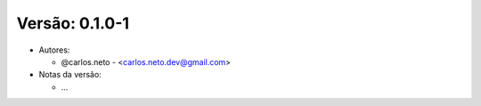 Versão: 0.1.0-1
===============

-  Autores:

   -  @carlos.neto - <carlos.neto.dev@gmail.com>

-  Notas da versão:

   - ...
